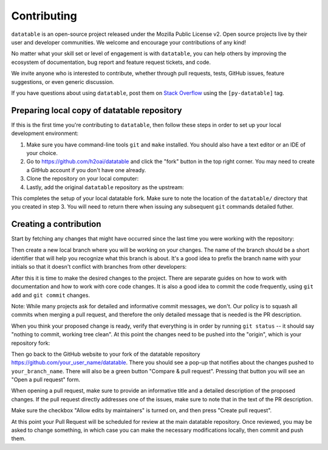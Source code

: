 
Contributing
============

``datatable`` is an open-source project released under the Mozilla Public
License v2. Open source projects live by their user and developer communities.
We welcome and encourage your contributions of any kind!

No matter what your skill set or level of engagement is with ``datatable``,
you can help others by improving the ecosystem of documentation, bug report
and feature request tickets, and code.

We invite anyone who is interested to contribute, whether through pull requests,
tests, GitHub issues, feature suggestions, or even generic discussion.

If you have questions about using ``datatable``, post them on `Stack Overflow`_
using the ``[py-datatable]`` tag.


.. _`Stack Overflow`: https://stackoverflow.com/questions/tagged/py-datatable


.. _`local-setup`:

Preparing local copy of datatable repository
--------------------------------------------

If this is the first time you're contributing to ``datatable``, then follow
these steps in order to set up your local development environment:

1. Make sure you have command-line tools ``git`` and ``make`` installed.
   You should also have a text editor or an IDE of your choice.

2. Go to https://github.com/h2oai/datatable and click the "fork" button
   in the top right corner. You may need to create a GitHub account if
   you don't have one already.

3. Clone the repository on your local computer:

   .. xcode:: shell

      $ git clone https://github.com/your_user_name/datatable

4. Lastly, add the original ``datatable`` repository as the upstream:

   .. xcode:: shell

      $ cd datatable
      $ git remote add upstream https://github.com/h2oai/datatable
      $ git fetch upstream
      $ git config branch.master.remote upstream
      $ git config branch.master.merge refs/heads/master

This completes the setup of your local datatable fork. Make sure to note
the location of the ``datatable/`` directory that you created in step 3.
You will need to return there when issuing any subsequent ``git`` commands
detailed futher.


Creating a contribution
-----------------------

Start by fetching any changes that might have occurred since the last time
you were working with the repository:

.. xcode:: shell

   $ git checkout master
   $ git pull


Then create a new local branch where you will be working on your changes.
The name of the branch should be a short identifier that will help you
recognize what this branch is about. It's a good idea to prefix the branch
name with your initials so that it doesn't conflict with branches from other
developers:

.. xcode:: shell

   $ git checkout -b your_branch_name


After this it is time to make the desired changes to the project. There are
separate guides on how to work with documentation and how to work with core
code changes. It is also a good idea to commit the code frequently, using
``git add`` and ``git commit`` changes.

Note: While many projects ask for detailed and informative commit messages,
we don't. Our policy is to squash all commits when merging a pull request, and
therefore the only detailed message that is needed is the PR description.

When you think your proposed change is ready, verify that everything is in
order by running ``git status`` -- it should say "nothing to commit, working
tree clean". At this point the changes need to be pushed into the "origin",
which is your repository fork:

.. xcode:: shell

   $ git push origin your_branch_name

Then go back to the GitHub website to your fork of the datatable repository
https://github.com/your_user_name/datatable. There you should see a pop-up
that notifies about the changes pushed to ``your_branch_name``. There will also
be a green button "Compare & pull request". Pressing that button you will see
an "Open a pull request" form.

When opening a pull request, make sure to provide an informative title and a
detailed description of the proposed changes. If the pull request directly
addresses one of the issues, make sure to note that in the text of the PR
description.

Make sure the checkbox "Allow edits by maintainers" is turned on, and then
press "Create pull request".

At this point your Pull Request will be scheduled for review at the main
datatable repository. Once reviewed, you may be asked to change something, in
which case you can make the necessary modifications locally, then commit and
push them.
